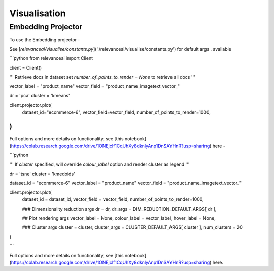 Visualisation
================

Embedding Projector
------------------

To use the Embedding projector - 

See [`relevanceai/visualise/constants.py`]('./relevanceai/visualise/constants.py') for default args . available


```python
from relevanceai import Client

client = Client()

'''
Retrieve docs in dataset  set `number_of_points_to_render = None` to retrieve all docs
'''

vector_label = "product_name"
vector_field = "product_name_imagetext_vector_"

dr = 'pca'
cluster = 'kmeans'

client.projector.plot(
    dataset_id="ecommerce-6", 
    vector_field=vector_field,
    number_of_points_to_render=1000,
)  
```


Full options and more details on functionality, see [this notebook](https://colab.research.google.com/drive/1ONEjcIf1CqUhXy8dknlyAnp1DnSAYHnR?usp=sharing) here - 


```python

'''
If `cluster` specified, will override `colour_label` option and render cluster as legend
'''

dr = 'tsne'
cluster = 'kmedoids'

dataset_id = "ecommerce-6"
vector_label = "product_name"
vector_field = "product_name_imagetext_vector_"

client.projector.plot(
    dataset_id = dataset_id,
    vector_field = vector_field,
    number_of_points_to_render=1000,
    
    ### Dimensionality reduction args
    dr = dr,
    dr_args = DIM_REDUCTION_DEFAULT_ARGS[ dr ], 

    ## Plot rendering args
    vector_label = None, 
    colour_label = vector_label,
    hover_label = None,
    
    ### Cluster args
    cluster = cluster,
    cluster_args = CLUSTER_DEFAULT_ARGS[ cluster ],
    num_clusters = 20
)

```

Full options and more details on functionality, see [this notebook](https://colab.research.google.com/drive/1ONEjcIf1CqUhXy8dknlyAnp1DnSAYHnR?usp=sharing) here.
